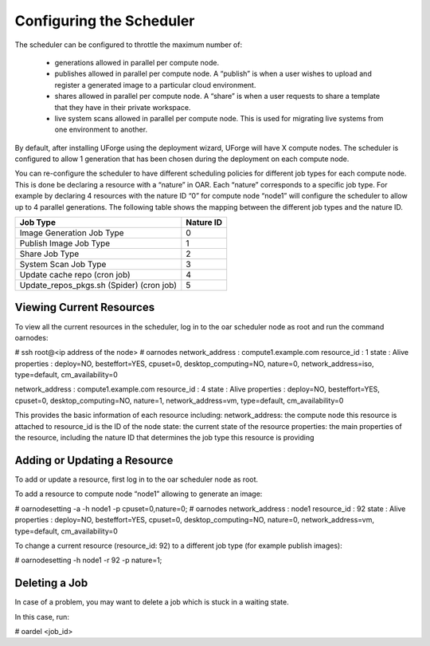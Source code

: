 .. Copyright (c) 2007-2016 UShareSoft, All rights reserved

.. _config-scheduler:

Configuring the Scheduler
-------------------------

The scheduler can be configured to throttle the maximum number of:

	* generations allowed in parallel per compute node. 
	* publishes allowed in parallel per compute node. A “publish” is when a user wishes to upload and register a generated image to a particular cloud environment.
	* shares allowed in parallel per compute node. A “share” is when a user requests to share a template that they have in their private workspace.
	* live system scans allowed in parallel per compute node.  This is used for migrating live systems from one environment to another.

By default, after installing UForge using the deployment wizard, UForge will have X compute nodes.  The scheduler is configured to allow 1 generation that has been chosen during the deployment on each compute node.

You can re-configure the scheduler to have different scheduling policies for different job types for each compute node. This is done be declaring a resource with a “nature” in OAR.  Each “nature” corresponds to a specific job type.  For example by declaring 4 resources with the nature ID “0” for compute node “node1” will configure the scheduler to allow up to 4 parallel generations.  The following table shows the mapping between the different job types and the nature ID.

+-------------------------------------------+-----------------+
| Job Type                                  | Nature ID       | 
+===========================================+=================+
| Image Generation Job Type                 |     0           | 
+-------------------------------------------+-----------------+
| Publish Image Job Type                    |	  1           |
+-------------------------------------------+-----------------+
| Share Job Type                            |	  2           |
+-------------------------------------------+-----------------+
| System Scan Job Type                      |     3           |
+-------------------------------------------+-----------------+
| Update cache repo (cron job)              |     4           |
+-------------------------------------------+-----------------+
| Update_repos_pkgs.sh (Spider) (cron job)  |     5           |
+-------------------------------------------+-----------------+

Viewing Current Resources
~~~~~~~~~~~~~~~~~~~~~~~~~

To view all the current resources in the scheduler, log in to the oar scheduler node as root and run the command oarnodes:

.. code-block::

# ssh root@<ip address of the node>
# oarnodes
network_address : compute1.example.com
resource_id : 1
state : Alive
properties : deploy=NO, besteffort=YES, cpuset=0, desktop_computing=NO, nature=0, network_address=iso, type=default, cm_availability=0

network_address : compute1.example.com
resource_id : 4
state : Alive
properties : deploy=NO, besteffort=YES, cpuset=0, desktop_computing=NO, nature=1, network_address=vm, type=default, cm_availability=0


This provides the basic information of each resource including:
network_address: the compute node this resource is attached to
resource_id is the ID of the node
state: the current state of the resource
properties: the main properties of the resource, including the nature ID that determines the job type this resource is providing

Adding or Updating a Resource
~~~~~~~~~~~~~~~~~~~~~~~~~~~~~

To add or update a resource, first log in to the oar scheduler node as root.

To add a resource to compute node “node1” allowing to generate an image:

.. code-block::

# oarnodesetting -a -h node1 -p cpuset=0,nature=0;
# oarnodes
network_address : node1
resource_id : 92
state : Alive
properties : deploy=NO, besteffort=YES, cpuset=0, desktop_computing=NO, nature=0, network_address=vm, type=default, cm_availability=0

To change a current resource (resource_id: 92) to a different job type (for example publish images):

.. code-block::

# oarnodesetting -h node1 -r 92 -p nature=1;

Deleting a Job
~~~~~~~~~~~~~~

In case of a problem, you may want to delete a job which is stuck in a waiting state.

In this case, run:

.. code-block::

# oardel <job_id>


